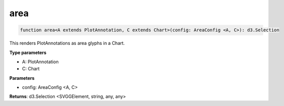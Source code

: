 .. role:: trst-class
.. role:: trst-interface
.. role:: trst-function
.. role:: trst-property
.. role:: trst-property-desc
.. role:: trst-method
.. role:: trst-method-desc
.. role:: trst-parameter
.. role:: trst-type
.. role:: trst-type-parameter

.. _area:

:trst-function:`area`
=====================

.. container:: collapsible

  .. code-block:: typescript

    function area<A extends PlotAnnotation, C extends Chart>(config: AreaConfig <A, C>): d3.Selection

.. container:: content

  This renders PlotAnnotations as area glyphs in a Chart.

  **Type parameters**

  - A: PlotAnnotation
  - C: Chart

  **Parameters**

  - config: AreaConfig <A, C>

  **Returns**: d3.Selection <SVGGElement, string, any, any>